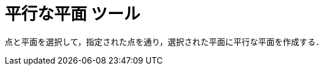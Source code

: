 = 平行な平面 ツール
:page-en: tools/Parallel_Plane
ifdef::env-github[:imagesdir: /ja/modules/ROOT/assets/images]

点と平面を選択して，指定された点を通り，選択された平面に平行な平面を作成する．
